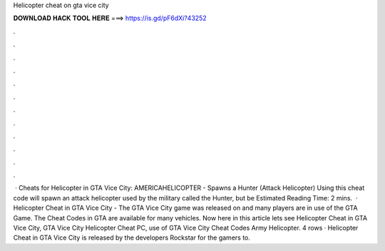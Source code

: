Helicopter cheat on gta vice city

𝐃𝐎𝐖𝐍𝐋𝐎𝐀𝐃 𝐇𝐀𝐂𝐊 𝐓𝐎𝐎𝐋 𝐇𝐄𝐑𝐄 ===> https://is.gd/pF6dXi?43252

.

.

.

.

.

.

.

.

.

.

.

.

 · Cheats for Helicopter in GTA Vice City: AMERICAHELICOPTER - Spawns a Hunter (Attack Helicopter) Using this cheat code will spawn an attack helicopter used by the military called the Hunter, but be Estimated Reading Time: 2 mins.  · Helicopter Cheat in GTA Vice City - The GTA Vice City game was released on and many players are in use of the GTA Game. The Cheat Codes in GTA are available for many vehicles. Now here in this article lets see Helicopter Cheat in GTA Vice City, GTA Vice City Helicopter Cheat PC, use of GTA Vice City Cheat Codes Army Helicopter. 4 rows · Helicopter Cheat in GTA Vice City is released by the developers Rockstar for the gamers to.